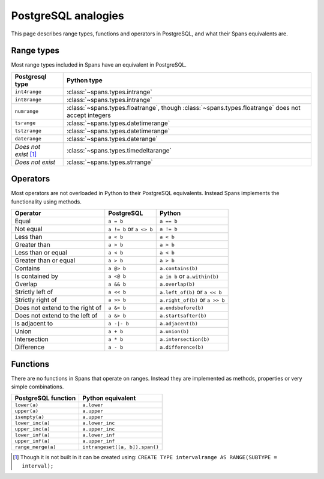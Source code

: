 PostgreSQL analogies
====================
This page describes range types, functions and operators in PostgreSQL, and what
their Spans equivalents are.


Range types
-----------
Most range types included in Spans have an equivalent in PostgreSQL.

==================================  ==================================================================================================
Postgresql type                     Python type
==================================  ==================================================================================================
``int4range``                       :class:`~spans.types.intrange`
``int8range``                       :class:`~spans.types.intrange`
``numrange``                        :class:`~spans.types.floatrange`, though :class:`~spans.types.floatrange` does not accept integers
``tsrange``                         :class:`~spans.types.datetimerange`
``tstzrange``                       :class:`~spans.types.datetimerange`
``daterange``                       :class:`~spans.types.daterange`
`Does not exist` [#intervalrange]_  :class:`~spans.types.timedeltarange`
`Does not exist`                    :class:`~spans.types.strrange`
==================================  ==================================================================================================


Operators
---------
Most operators are not overloaded in Python to their PostgreSQL equivalents.
Instead Spans implements the functionality using methods.

===============================  ========================  ===============================
Operator                         PostgreSQL                Python
===============================  ========================  ===============================
Equal                            ``a = b``                 ``a == b``
Not equal                        ``a != b`` or ``a <> b``  ``a != b``
Less than                        ``a < b``                 ``a < b``
Greater than                     ``a > b``                 ``a > b``
Less than or equal               ``a < b``                 ``a < b``
Greater than or equal            ``a > b``                 ``a > b``
Contains                         ``a @> b``                ``a.contains(b)``
Is contained by                  ``a <@ b``                ``a in b`` or ``a.within(b)``
Overlap                          ``a && b``                ``a.overlap(b)``
Strictly left of                 ``a << b``                ``a.left_of(b)`` or ``a << b``
Strictly right of                ``a >> b``                ``a.right_of(b)`` or ``a >> b``
Does not extend to the right of  ``a &< b``                ``a.endsbefore(b)``
Does not extend to the left of   ``a &> b``                ``a.startsafter(b)``
Is adjacent to                   ``a -|- b``               ``a.adjacent(b)``
Union                            ``a + b``                 ``a.union(b)``
Intersection                     ``a * b``                 ``a.intersection(b)``
Difference                       ``a - b``                 ``a.difference(b)``
===============================  ========================  ===============================


Functions
---------
There are no functions in Spans that operate on ranges. Instead they are
implemented as methods, properties or very simple combinations.

===================  ==============================
PostgreSQL function  Python equivalent
===================  ==============================
``lower(a)``         ``a.lower``
``upper(a)``         ``a.upper``
``isempty(a)``       ``a.upper``
``lower_inc(a)``     ``a.lower_inc``
``upper_inc(a)``     ``a.upper_inc``
``lower_inf(a)``     ``a.lower_inf``
``upper_inf(a)``     ``a.upper_inf``
``range_merge(a)``   ``intrangeset([a, b]).span()``
===================  ==============================


.. [#intervalrange] Though it is not built in it can be created using:
                    ``CREATE TYPE intervalrange AS RANGE(SUBTYPE = interval);``
